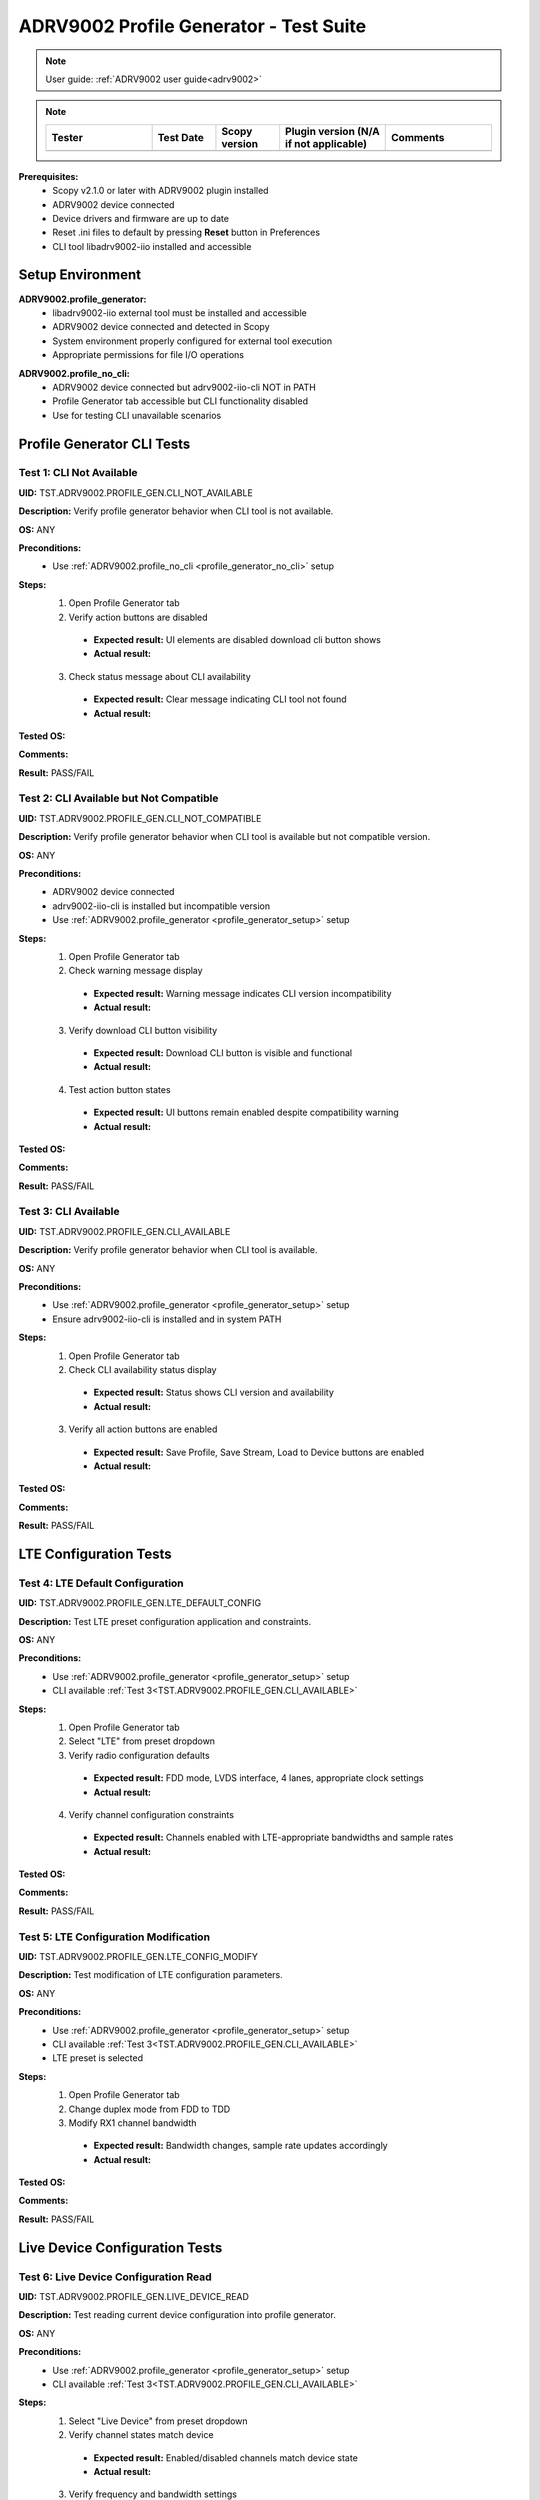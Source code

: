 .. _profile_generator_tests:

ADRV9002 Profile Generator - Test Suite
=======================================

.. note::

   User guide: :ref:`ADRV9002 user guide<adrv9002>`

.. note::
    .. list-table:: 
       :widths: 50 30 30 50 50
       :header-rows: 1

       * - Tester
         - Test Date
         - Scopy version
         - Plugin version (N/A if not applicable)
         - Comments
       * - 
         - 
         - 
         - 
         - 


**Prerequisites:**
    - Scopy v2.1.0 or later with ADRV9002 plugin installed
    - ADRV9002 device connected
    - Device drivers and firmware are up to date
    - Reset .ini files to default by pressing **Reset** button in Preferences
    - CLI tool libadrv9002-iio installed and accessible


Setup Environment
-----------------

.. _profile_generator_setup:

**ADRV9002.profile_generator:**
   - libadrv9002-iio external tool must be installed and accessible
   - ADRV9002 device connected and detected in Scopy
   - System environment properly configured for external tool execution
   - Appropriate permissions for file I/O operations

.. _profile_generator_no_cli:

**ADRV9002.profile_no_cli:**
   - ADRV9002 device connected but adrv9002-iio-cli NOT in PATH
   - Profile Generator tab accessible but CLI functionality disabled
   - Use for testing CLI unavailable scenarios


Profile Generator CLI Tests
---------------------------

Test 1: CLI Not Available
~~~~~~~~~~~~~~~~~~~~~~~~~~

**UID:** TST.ADRV9002.PROFILE_GEN.CLI_NOT_AVAILABLE

**Description:** Verify profile generator behavior when CLI tool is not available.

**OS:** ANY

**Preconditions:**
   - Use :ref:`ADRV9002.profile_no_cli <profile_generator_no_cli>` setup

**Steps:**
   1. Open Profile Generator tab
   2. Verify action buttons are disabled

    - **Expected result:** UI elements are disabled download cli button shows 
    - **Actual result:**

..
  Actual test result goes here.
..

   3. Check status message about CLI availability

    - **Expected result:** Clear message indicating CLI tool not found
    - **Actual result:**

..
  Actual test result goes here.
..

**Tested OS:**

..
  Details about the tested OS goes here.
..

**Comments:**

..
  Any comments about the test goes here.
..

**Result:** PASS/FAIL

..
  The result of the test goes here (PASS/FAIL).
..


Test 2: CLI Available but Not Compatible
~~~~~~~~~~~~~~~~~~~~~~~~~~~~~~~~~~~~~~~~~~

**UID:** TST.ADRV9002.PROFILE_GEN.CLI_NOT_COMPATIBLE

**Description:** Verify profile generator behavior when CLI tool is available but not compatible version.

**OS:** ANY

**Preconditions:**
   - ADRV9002 device connected
   - adrv9002-iio-cli is installed but incompatible version
   - Use :ref:`ADRV9002.profile_generator <profile_generator_setup>` setup

**Steps:**
   1. Open Profile Generator tab
   2. Check warning message display

    - **Expected result:** Warning message indicates CLI version incompatibility
    - **Actual result:**

..
  Actual test result goes here.
..

   3. Verify download CLI button visibility

    - **Expected result:** Download CLI button is visible and functional
    - **Actual result:**

..
  Actual test result goes here.
..

   4. Test action button states

    - **Expected result:** UI buttons remain enabled despite compatibility warning
    - **Actual result:**

..
  Actual test result goes here.
..

**Tested OS:**

..
  Details about the tested OS goes here.
..

**Comments:**

..
  Any comments about the test goes here.
..

**Result:** PASS/FAIL

..
  The result of the test goes here (PASS/FAIL).
..

.. _TST.ADRV9002.PROFILE_GEN.CLI_AVAILABLE:

Test 3: CLI Available
~~~~~~~~~~~~~~~~~~~~~

**UID:** TST.ADRV9002.PROFILE_GEN.CLI_AVAILABLE

**Description:** Verify profile generator behavior when CLI tool is available.

**OS:** ANY

**Preconditions:**
   - Use :ref:`ADRV9002.profile_generator <profile_generator_setup>` setup
   - Ensure adrv9002-iio-cli is installed and in system PATH

**Steps:**
   1. Open Profile Generator tab
   2. Check CLI availability status display

    - **Expected result:** Status shows CLI version and availability
    - **Actual result:**

..
  Actual test result goes here.
..

   3. Verify all action buttons are enabled

    - **Expected result:** Save Profile, Save Stream, Load to Device buttons are enabled
    - **Actual result:**

..
  Actual test result goes here.
..

**Tested OS:**

..
  Details about the tested OS goes here.
..

**Comments:**

..
  Any comments about the test goes here.
..

**Result:** PASS/FAIL

..
  The result of the test goes here (PASS/FAIL).
..


LTE Configuration Tests
-----------------------

Test 4: LTE Default Configuration
~~~~~~~~~~~~~~~~~~~~~~~~~~~~~~~~~

**UID:** TST.ADRV9002.PROFILE_GEN.LTE_DEFAULT_CONFIG

**Description:** Test LTE preset configuration application and constraints.

**OS:** ANY

**Preconditions:**
   - Use :ref:`ADRV9002.profile_generator <profile_generator_setup>` setup
   - CLI available :ref:`Test 3<TST.ADRV9002.PROFILE_GEN.CLI_AVAILABLE>`

**Steps:**
   1. Open Profile Generator tab
   2. Select "LTE" from preset dropdown
   3. Verify radio configuration defaults

    - **Expected result:** FDD mode, LVDS interface, 4 lanes, appropriate clock settings
    - **Actual result:**

..
  Actual test result goes here.
..

   4. Verify channel configuration constraints

    - **Expected result:** Channels enabled with LTE-appropriate bandwidths and sample rates
    - **Actual result:**

**Tested OS:**

..
  Details about the tested OS goes here.
..

**Comments:**

..
  Any comments about the test goes here.
..

**Result:** PASS/FAIL

..
  The result of the test goes here (PASS/FAIL).
..


Test 5: LTE Configuration Modification
~~~~~~~~~~~~~~~~~~~~~~~~~~~~~~~~~~~~~~

**UID:** TST.ADRV9002.PROFILE_GEN.LTE_CONFIG_MODIFY

**Description:** Test modification of LTE configuration parameters.

**OS:** ANY

**Preconditions:**
   - Use :ref:`ADRV9002.profile_generator <profile_generator_setup>` setup
   - CLI available :ref:`Test 3<TST.ADRV9002.PROFILE_GEN.CLI_AVAILABLE>`
   - LTE preset is selected

**Steps:**
   1. Open Profile Generator tab
   2. Change duplex mode from FDD to TDD
   3. Modify RX1 channel bandwidth

    - **Expected result:** Bandwidth changes, sample rate updates accordingly
    - **Actual result:**

..
  Actual test result goes here.
..

**Tested OS:**

..
  Details about the tested OS goes here.
..

**Comments:**

..
  Any comments about the test goes here.
..

**Result:** PASS/FAIL

..
  The result of the test goes here (PASS/FAIL).
..


Live Device Configuration Tests
-------------------------------

Test 6: Live Device Configuration Read
~~~~~~~~~~~~~~~~~~~~~~~~~~~~~~~~~~~~~~

**UID:** TST.ADRV9002.PROFILE_GEN.LIVE_DEVICE_READ

**Description:** Test reading current device configuration into profile generator.

**OS:** ANY

**Preconditions:**
   - Use :ref:`ADRV9002.profile_generator <profile_generator_setup>` setup
   - CLI available :ref:`Test 3<TST.ADRV9002.PROFILE_GEN.CLI_AVAILABLE>`

**Steps:**
   1. Select "Live Device" from preset dropdown
   2. Verify channel states match device

    - **Expected result:** Enabled/disabled channels match device state
    - **Actual result:**

..
  Actual test result goes here.
..

   3. Verify frequency and bandwidth settings

    - **Expected result:** Values match current device configuration
    - **Actual result:**

..
  Actual test result goes here.
..

   4. Check debug info display

    - **Expected result:** Debug info shows device-sourced data
    - **Actual result:**

..
  Actual test result goes here.
..

**Tested OS:**

..
  Details about the tested OS goes here.
..

**Comments:**

..
  Any comments about the test goes here.
..

**Result:** PASS/FAIL

..
  The result of the test goes here (PASS/FAIL).
..


File Generation Tests
---------------------

Test 7: Stream File Generation
~~~~~~~~~~~~~~~~~~~~~~~~~~~~~~

**UID:** TST.ADRV9002.PROFILE_GEN.PROFILE_FILE_GENERATION

**Description:** Test generation of profile configuration file.

**OS:** ANY

**Preconditions:**
   - Use :ref:`ADRV9002.profile_generator <profile_generator_setup>` setup
   - CLI available :ref:`Test 3<TST.ADRV9002.PROFILE_GEN.CLI_AVAILABLE>`
   - Valid configuration is set (LTE or custom)

**Steps:**
   1. Open Profile Generator tab
   2. Configure channels and radio settings
   3. Click "Save Stream to File" button

    - **Expected result:** File dialog opens for stream file selection
    - **Actual result:**

..
  Actual test result goes here.
..

   4. Specify output file path and save

    - **Expected result:** CLI executes successfully, stream file is generated
    - **Actual result:**

..
  Actual test result goes here.
..

**Tested OS:**

..
  Details about the tested OS goes here.
..

**Comments:**

..
  Any comments about the test goes here.
..

**Result:** PASS/FAIL

..
  The result of the test goes here (PASS/FAIL).
..


Test 8: Profile File Generation
~~~~~~~~~~~~~~~~~~~~~~~~~~~~~~~

**UID:** TST.ADRV9002.PROFILE_GEN.PROFILE_FILE_GENERATION

**Description:** Test generation of profile configuration file.

**OS:** ANY

**Preconditions:**
   - Use :ref:`ADRV9002.profile_generator <profile_generator_setup>` setup
   - Test 3 (CLI Available) must pass
   - Valid configuration is set (LTE or custom)

**Steps:**
   1. Open Profile Generator tab
   2. Configure channels and radio settings
   3. Click "Save Profile to File" button

    - **Expected result:** File dialog opens for profile file selection
    - **Actual result:**

..
  Actual test result goes here.
..

   3. Specify output file path and save

    - **Expected result:** CLI executes successfully, profile file is generated
    - **Actual result:**

..
  Actual test result goes here.
..

   4. Verify generated file contents

    - **Expected result:** Profile file contains valid configuration data
    - **Actual result:**

..
  Actual test result goes here.
..

**Tested OS:**

..
  Details about the tested OS goes here.
..

**Comments:**

..
  Any comments about the test goes here.
..

**Result:** PASS/FAIL

..
  The result of the test goes here (PASS/FAIL).
..


Test 9: Load to Device
~~~~~~~~~~~~~~~~~~~~~~~~

**UID:** TST.ADRV9002.PROFILE_GEN.LOAD_TO_DEVICE

**Description:** Test loading generated profile to connected device.

**OS:** ANY

**Preconditions:**
   - Use :ref:`ADRV9002.profile_generator <profile_generator_setup>` setup
   - CLI available :ref:`Test 3<TST.ADRV9002.PROFILE_GEN.CLI_AVAILABLE>`
   - Valid configuration is set (LTE or custom)

**Steps:**
   1. Open Profile Generator tab
   2. Configure channels and radio settings

    - **Expected result:** Configuration is valid and complete
    - **Actual result:**

..
  Actual test result goes here.
..

   2. Click "Load to Device" button

    - **Expected result:** CLI generates profile and stream files
    - **Actual result:**

..
  Actual test result goes here.
..

   3. Verify profile loading progress

    - **Expected result:** Progress indicators show profile and stream loading steps
    - **Actual result:**

..
  Actual test result goes here.
..

   4. Check device configuration after loading

    - **Expected result:** Device operates with new configuration, Controls tab reflects changes
    - **Actual result:**

..
  Actual test result goes here.
..

**Tested OS:**

..
  Details about the tested OS goes here.
..

**Comments:**

..
  Any comments about the test goes here.
..

**Result:** PASS/FAIL

..
  The result of the test goes here (PASS/FAIL).
..

